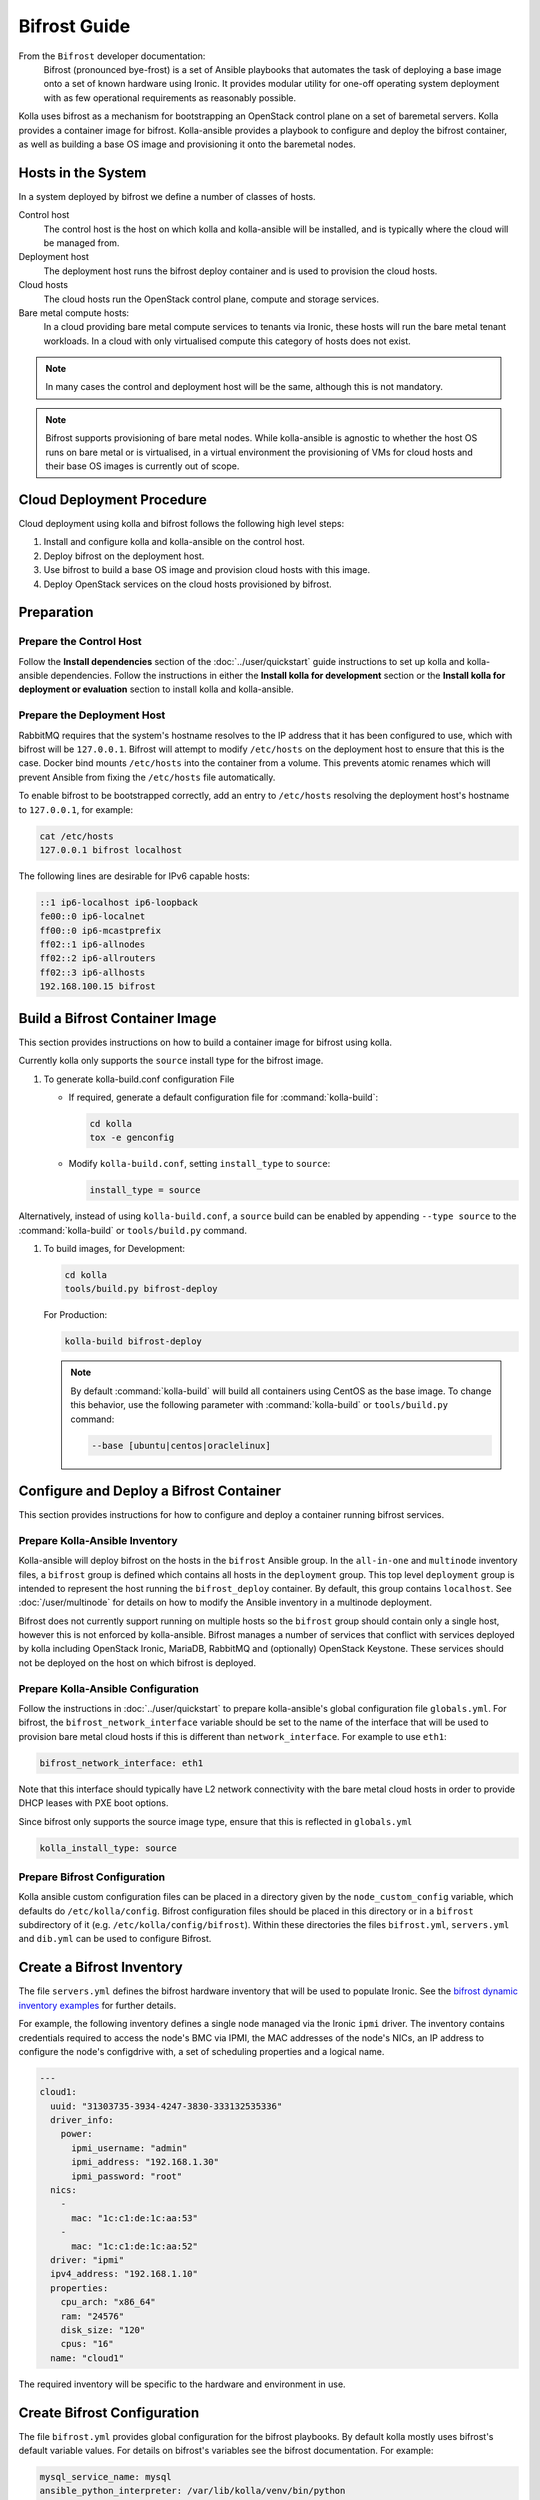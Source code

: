 =============
Bifrost Guide
=============

From the ``Bifrost`` developer documentation:
    Bifrost (pronounced bye-frost) is a set of Ansible playbooks that automates
    the task of deploying a base image onto a set of known hardware using
    Ironic.  It provides modular utility for one-off operating system
    deployment with as few operational requirements as reasonably possible.

Kolla uses bifrost as a mechanism for bootstrapping an OpenStack control plane
on a set of baremetal servers.  Kolla provides a container image for bifrost.
Kolla-ansible provides a playbook to configure and deploy the bifrost
container, as well as building a base OS image and provisioning it onto the
baremetal nodes.

Hosts in the System
~~~~~~~~~~~~~~~~~~~

In a system deployed by bifrost we define a number of classes of hosts.

Control host
    The control host is the host on which kolla and kolla-ansible will be
    installed, and is typically where the cloud will be managed from.
Deployment host
    The deployment host runs the bifrost deploy container and is used to
    provision the cloud hosts.
Cloud hosts
    The cloud hosts run the OpenStack control plane, compute and storage
    services.
Bare metal compute hosts:
    In a cloud providing bare metal compute services to tenants via Ironic,
    these hosts will run the bare metal tenant workloads.  In a cloud with only
    virtualised compute this category of hosts does not exist.

.. note::

   In many cases the control and deployment host will be the same, although
   this is not mandatory.

.. note::

   Bifrost supports provisioning of bare metal nodes.  While kolla-ansible is
   agnostic to whether the host OS runs on bare metal or is virtualised, in a
   virtual environment the provisioning of VMs for cloud hosts and their base
   OS images is currently out of scope.

Cloud Deployment Procedure
~~~~~~~~~~~~~~~~~~~~~~~~~~

Cloud deployment using kolla and bifrost follows the following high level
steps:

#. Install and configure kolla and kolla-ansible on the control host.
#. Deploy bifrost on the deployment host.
#. Use bifrost to build a base OS image and provision cloud hosts with this
   image.
#. Deploy OpenStack services on the cloud hosts provisioned by bifrost.

Preparation
~~~~~~~~~~~

Prepare the Control Host
------------------------

Follow the **Install dependencies** section of the :doc:`../user/quickstart`
guide instructions to set up kolla and kolla-ansible dependencies.  Follow
the instructions in either the **Install kolla for development** section or
the **Install kolla for deployment or evaluation** section to install kolla
and kolla-ansible.

Prepare the Deployment Host
---------------------------

RabbitMQ requires that the system's hostname resolves to the IP address that it
has been configured to use, which with bifrost will be ``127.0.0.1``.  Bifrost
will attempt to modify ``/etc/hosts`` on the deployment host to ensure that
this is the case.  Docker bind mounts ``/etc/hosts`` into the container from a
volume.  This prevents atomic renames which will prevent Ansible from fixing
the ``/etc/hosts`` file automatically.

To enable bifrost to be bootstrapped correctly, add an entry to ``/etc/hosts``
resolving the deployment host's hostname to ``127.0.0.1``, for example:

.. code-block:: console

    cat /etc/hosts
    127.0.0.1 bifrost localhost

The following lines are desirable for IPv6 capable hosts:

.. code-block:: console

    ::1 ip6-localhost ip6-loopback
    fe00::0 ip6-localnet
    ff00::0 ip6-mcastprefix
    ff02::1 ip6-allnodes
    ff02::2 ip6-allrouters
    ff02::3 ip6-allhosts
    192.168.100.15 bifrost

Build a Bifrost Container Image
~~~~~~~~~~~~~~~~~~~~~~~~~~~~~~~

This section provides instructions on how to build a container image for
bifrost using kolla.

Currently kolla only supports the ``source`` install type for the
bifrost image.

#. To generate kolla-build.conf configuration File


   * If required, generate a default configuration file for
     :command:`kolla-build`:

     .. code-block:: console

        cd kolla
        tox -e genconfig

   * Modify ``kolla-build.conf``, setting ``install_type`` to ``source``:

     .. path etc/kolla/kolla-build.conf
     .. code-block:: ini

        install_type = source

Alternatively, instead of using ``kolla-build.conf``, a ``source`` build can
be enabled by appending ``--type source`` to the :command:`kolla-build` or
``tools/build.py`` command.

#. To build images, for Development:

   .. code-block:: console

      cd kolla
      tools/build.py bifrost-deploy

   For Production:

   .. code-block:: console

      kolla-build bifrost-deploy

   .. note::

      By default :command:`kolla-build` will build all containers using CentOS as
      the base image. To change this behavior, use the following parameter with
      :command:`kolla-build` or ``tools/build.py`` command:

      .. code-block:: console

         --base [ubuntu|centos|oraclelinux]

Configure and Deploy a Bifrost Container
~~~~~~~~~~~~~~~~~~~~~~~~~~~~~~~~~~~~~~~~

This section provides instructions for how to configure and deploy a container
running bifrost services.

Prepare Kolla-Ansible Inventory
-------------------------------

Kolla-ansible will deploy bifrost on the hosts in the ``bifrost`` Ansible
group.  In the ``all-in-one`` and ``multinode`` inventory files, a ``bifrost``
group is defined which contains all hosts in the ``deployment`` group.  This
top level ``deployment`` group is intended to represent the host running the
``bifrost_deploy`` container.  By default, this group contains ``localhost``.
See :doc:`/user/multinode` for details on how to modify the Ansible inventory
in a multinode deployment.

Bifrost does not currently support running on multiple hosts so the ``bifrost``
group should contain only a single host, however this is not enforced by
kolla-ansible.  Bifrost manages a number of services that conflict with
services deployed by kolla including OpenStack Ironic, MariaDB, RabbitMQ and
(optionally) OpenStack Keystone.  These services should not be deployed on the
host on which bifrost is deployed.

Prepare Kolla-Ansible Configuration
-----------------------------------

Follow the instructions in :doc:`../user/quickstart` to prepare kolla-ansible's
global configuration file ``globals.yml``.  For bifrost, the
``bifrost_network_interface`` variable should be set to the name of the
interface that will be used to provision bare metal cloud hosts if this is
different than ``network_interface``.  For example to use ``eth1``:

.. code-block:: yaml

   bifrost_network_interface: eth1

Note that this interface should typically have L2 network connectivity with the
bare metal cloud hosts in order to provide DHCP leases with PXE boot options.

Since bifrost only supports the source image type, ensure that this is
reflected in ``globals.yml``

.. code-block:: yaml

   kolla_install_type: source

Prepare Bifrost Configuration
-----------------------------

Kolla ansible custom configuration files can be placed in a directory given by
the ``node_custom_config`` variable, which defaults do ``/etc/kolla/config``.
Bifrost configuration files should be placed in this directory or in a
``bifrost`` subdirectory of it (e.g. ``/etc/kolla/config/bifrost``). Within
these directories the files ``bifrost.yml``, ``servers.yml`` and ``dib.yml``
can be used to configure Bifrost.

Create a Bifrost Inventory
~~~~~~~~~~~~~~~~~~~~~~~~~~

The file ``servers.yml`` defines the bifrost hardware inventory that will be
used to populate Ironic.  See the `bifrost dynamic inventory examples
<https://github.com/openstack/bifrost/tree/master/playbooks/inventory>`_ for
further details.

For example, the following inventory defines a single node managed via the
Ironic ``ipmi`` driver.  The inventory contains credentials required
to access the node's BMC via IPMI, the MAC addresses of the node's NICs, an IP
address to configure the node's configdrive with, a set of scheduling
properties and a logical name.

.. code-block:: yaml

   ---
   cloud1:
     uuid: "31303735-3934-4247-3830-333132535336"
     driver_info:
       power:
         ipmi_username: "admin"
         ipmi_address: "192.168.1.30"
         ipmi_password: "root"
     nics:
       -
         mac: "1c:c1:de:1c:aa:53"
       -
         mac: "1c:c1:de:1c:aa:52"
     driver: "ipmi"
     ipv4_address: "192.168.1.10"
     properties:
       cpu_arch: "x86_64"
       ram: "24576"
       disk_size: "120"
       cpus: "16"
     name: "cloud1"

The required inventory will be specific to the hardware and environment in use.

Create Bifrost Configuration
~~~~~~~~~~~~~~~~~~~~~~~~~~~~

The file ``bifrost.yml`` provides global configuration for the bifrost
playbooks.  By default kolla mostly uses bifrost's default variable values.
For details on bifrost's variables see the bifrost documentation. For example:

.. code-block:: yaml

   mysql_service_name: mysql
   ansible_python_interpreter: /var/lib/kolla/venv/bin/python
   enabled_hardware_types: ipmi
   # uncomment below if needed
   # dhcp_pool_start: 192.168.2.200
   # dhcp_pool_end: 192.168.2.250
   # dhcp_lease_time: 12h
   # dhcp_static_mask: 255.255.255.0

Create Disk Image Builder Configuration
~~~~~~~~~~~~~~~~~~~~~~~~~~~~~~~~~~~~~~~

The file ``dib.yml`` provides configuration for bifrost's image build
playbooks.  By default kolla mostly uses bifrost's default variable values when
building the baremetal OS and deployment images, and will build an
**Ubuntu-based** image for deployment to nodes.  For details on bifrost's
variables see the bifrost documentation.

For example, to use the ``debian`` Disk Image Builder OS element:

.. code-block:: yaml

   dib_os_element: debian

See the `diskimage-builder documentation
<https://docs.openstack.org/diskimage-builder/latest/>`__ for more details.

Deploy Bifrost
~~~~~~~~~~~~~~

The bifrost container can be deployed either using kolla-ansible or manually.

Deploy Bifrost using Kolla-Ansible
----------------------------------

For development:

.. code-block:: console

   cd kolla-ansible
   tools/kolla-ansible deploy-bifrost

For Production:

.. code-block:: console

   kolla-ansible deploy-bifrost

Deploy Bifrost manually
-----------------------

#. Start Bifrost Container

   .. code-block:: console

      docker run -it --net=host -v /dev:/dev -d \
      --privileged --name bifrost_deploy \
      kolla/ubuntu-source-bifrost-deploy:3.0.1

#. Copy Configuration Files

   .. code-block:: console

      docker exec -it bifrost_deploy mkdir /etc/bifrost
      docker cp /etc/kolla/config/bifrost/servers.yml bifrost_deploy:/etc/bifrost/servers.yml
      docker cp /etc/kolla/config/bifrost/bifrost.yml bifrost_deploy:/etc/bifrost/bifrost.yml
      docker cp /etc/kolla/config/bifrost/dib.yml bifrost_deploy:/etc/bifrost/dib.yml

#. Bootstrap Bifrost

   .. code-block:: console

      docker exec -it bifrost_deploy bash

#. Generate an SSH Key

   .. code-block:: console

      ssh-keygen

#. Bootstrap and Start Services

   .. code-block:: console

      cd /bifrost
      ./scripts/env-setup.sh
      . env-vars
      cat > /etc/rabbitmq/rabbitmq-env.conf << EOF
      HOME=/var/lib/rabbitmq
      EOF
      ansible-playbook -vvvv \
      -i /bifrost/playbooks/inventory/target \
      /bifrost/playbooks/install.yaml \
      -e @/etc/bifrost/bifrost.yml \
      -e @/etc/bifrost/dib.yml \
      -e skip_package_install=true

Validate the Deployed Container
~~~~~~~~~~~~~~~~~~~~~~~~~~~~~~~

.. code-block:: console

   docker exec -it bifrost_deploy bash
   cd /bifrost
   . env-vars

Running "ironic node-list" should return with no nodes, for example

.. code-block:: console

   (bifrost-deploy)[root@bifrost bifrost]# ironic node-list
   +------+------+---------------+-------------+--------------------+-------------+
   | UUID | Name | Instance UUID | Power State | Provisioning State | Maintenance |
   +------+------+---------------+-------------+--------------------+-------------+
   +------+------+---------------+-------------+--------------------+-------------+

Enroll and Deploy Physical Nodes
~~~~~~~~~~~~~~~~~~~~~~~~~~~~~~~~

Once we have deployed a bifrost container we can use it to provision the bare
metal cloud hosts specified in the inventory file. Again, this can be done
either using kolla-ansible or manually.

By Kolla-Ansible
----------------

For Development:


.. code-block:: console

   tools/kolla-ansible deploy-servers

For Production:

.. code-block:: console

   kolla-ansible deploy-servers

Manually
--------

.. code-block:: console

   docker exec -it bifrost_deploy bash
   cd /bifrost
   . env-vars
   export BIFROST_INVENTORY_SOURCE=/etc/bifrost/servers.yml
   ansible-playbook -vvvv \
   -i /bifrost/playbooks/inventory/bifrost_inventory.py \
   /bifrost/playbooks/enroll-dynamic.yaml \
   -e "ansible_python_interpreter=/var/lib/kolla/venv/bin/python" \
   -e @/etc/bifrost/bifrost.yml

   docker exec -it bifrost_deploy bash
   cd /bifrost
   . env-vars
   export BIFROST_INVENTORY_SOURCE=/etc/bifrost/servers.yml
   ansible-playbook -vvvv \
   -i /bifrost/playbooks/inventory/bifrost_inventory.py \
   /bifrost/playbooks/deploy-dynamic.yaml \
   -e "ansible_python_interpreter=/var/lib/kolla/venv/bin/python" \
   -e @/etc/bifrost/bifrost.yml

At this point Ironic should clean down the nodes and install the default
OS image.

Advanced Configuration
~~~~~~~~~~~~~~~~~~~~~~

Bring Your Own Image
--------------------

TODO

Bring Your Own SSH Key
----------------------

To use your own SSH key after you have generated the ``passwords.yml`` file
update the private and public keys under ``bifrost_ssh_key``.

Known issues
~~~~~~~~~~~~

SSH daemon not running
----------------------

By default ``sshd`` is installed in the image but may not be enabled.  If you
encounter this issue you will have to access the server physically in recovery
mode to enable the ``sshd`` service. If your hardware supports it, this can be
done remotely with :command:`ipmitool` and Serial Over LAN. For example

.. code-block:: console

   ipmitool -I lanplus -H 192.168.1.30 -U admin -P root sol activate

References
~~~~~~~~~~

* `Bifrost documentation <https://docs.openstack.org/bifrost/latest/>`__

* `Bifrost troubleshooting guide <https://docs.openstack.org/bifrost/latest/user/troubleshooting.html>`__

* `Bifrost code repository <https://github.com/openstack/bifrost>`__

